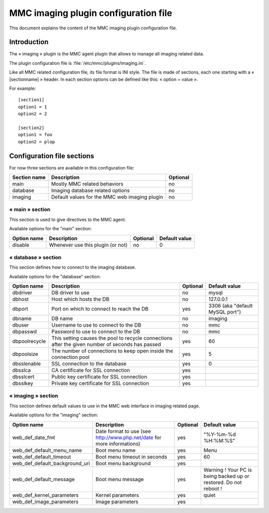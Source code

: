 =====================================
MMC imaging plugin configuration file
=====================================

This document explains the content of the MMC imaging
plugin configuration file.

Introduction
============

The « imaging » plugin is the MMC agent plugin that allows
to manage all imaging related data.

The plugin configuration file is
:file:`/etc/mmc/plugins/imaging.ini`.

Like all MMC related configuration file, its file format is INI
style. The file is made of sections, each one starting with a
« [sectionname] » header. In each section options can be defined like
this: « option = value ».

For example:

::

    [section1]
    option1 = 1
    option2 = 2

    [section2]
    option1 = foo
    option2 = plop

Configuration file sections
===========================

For now three sections are available in this configuration
file:

============ ============================================= ========
Section name Description                                   Optional
============ ============================================= ========
main         Mostly MMC related behaviors                  no
database     Imaging database related options              no
imaging      Default values for the MMC web imaging plugin no
============ ============================================= ========

« main » section
----------------

This section is used to give directives to the MMC agent.

Available options for the "main" section:

=========== ================================= ======== =============
Option name Description                       Optional Default value
=========== ================================= ======== =============
disable     Whenever use this plugin (or not) no       0
=========== ================================= ======== =============

« database » section
--------------------

This section defines how to connect to the imaging database.

Available options for the "database" section:

============= ================================================================================================ ======== ===============================
Option name   Description                                                                                      Optional Default value
============= ================================================================================================ ======== ===============================
dbdriver      DB driver to use                                                                                 no       mysql
dbhost        Host which hosts the DB                                                                          no       127.0.0.1
dbport        Port on which to connect to reach the DB                                                         yes      3306 (aka "default MySQL port")
dbname        DB name                                                                                          no       imaging
dbuser        Username to use to connect to the DB                                                             no       mmc
dbpasswd      Password to use to connect to the DB                                                             no       mmc
dbpoolrecycle This setting causes the pool to recycle connections after the given number of seconds has passed yes      60
dbpoolsize    The number of connections to keep open inside the connection pool                                yes      5
dbsslenable   SSL connection to the database                                                                   yes      0
dbsslca       CA certificate for SSL connection                                                                yes
dbsslcert     Public key certificate for SSL connection                                                        yes
dbsslkey      Private key certificate for SSL connection                                                       yes
============= ================================================================================================ ======== ===============================

« imaging » section
-------------------

This section defines default values to use in the MMC web
interface in imaging related page.

Available options for the "imaging" section:

============================== ====================================================================== ======== =================================================================
Option name                    Description                                                            Optional Default value
============================== ====================================================================== ======== =================================================================
web_def_date_fmt               Date format to use (see http://www.php.net/date for more informations) yes      "%Y-%m-%d %H:%M:%S"
web_def_default_menu_name      Boot menu name                                                         yes      Menu
web_def_default_timeout        Boot menu timeout in seconds                                           yes      60
web_def_default_background_uri Boot menu background                                                   yes
web_def_default_message        Boot menu message                                                      yes      Warning ! Your PC is being backed up or restored. Do not reboot !
web_def_kernel_parameters      Kernel parameters                                                      yes      quiet
web_def_image_parameters       Image parameters                                                       yes
============================== ====================================================================== ======== =================================================================
